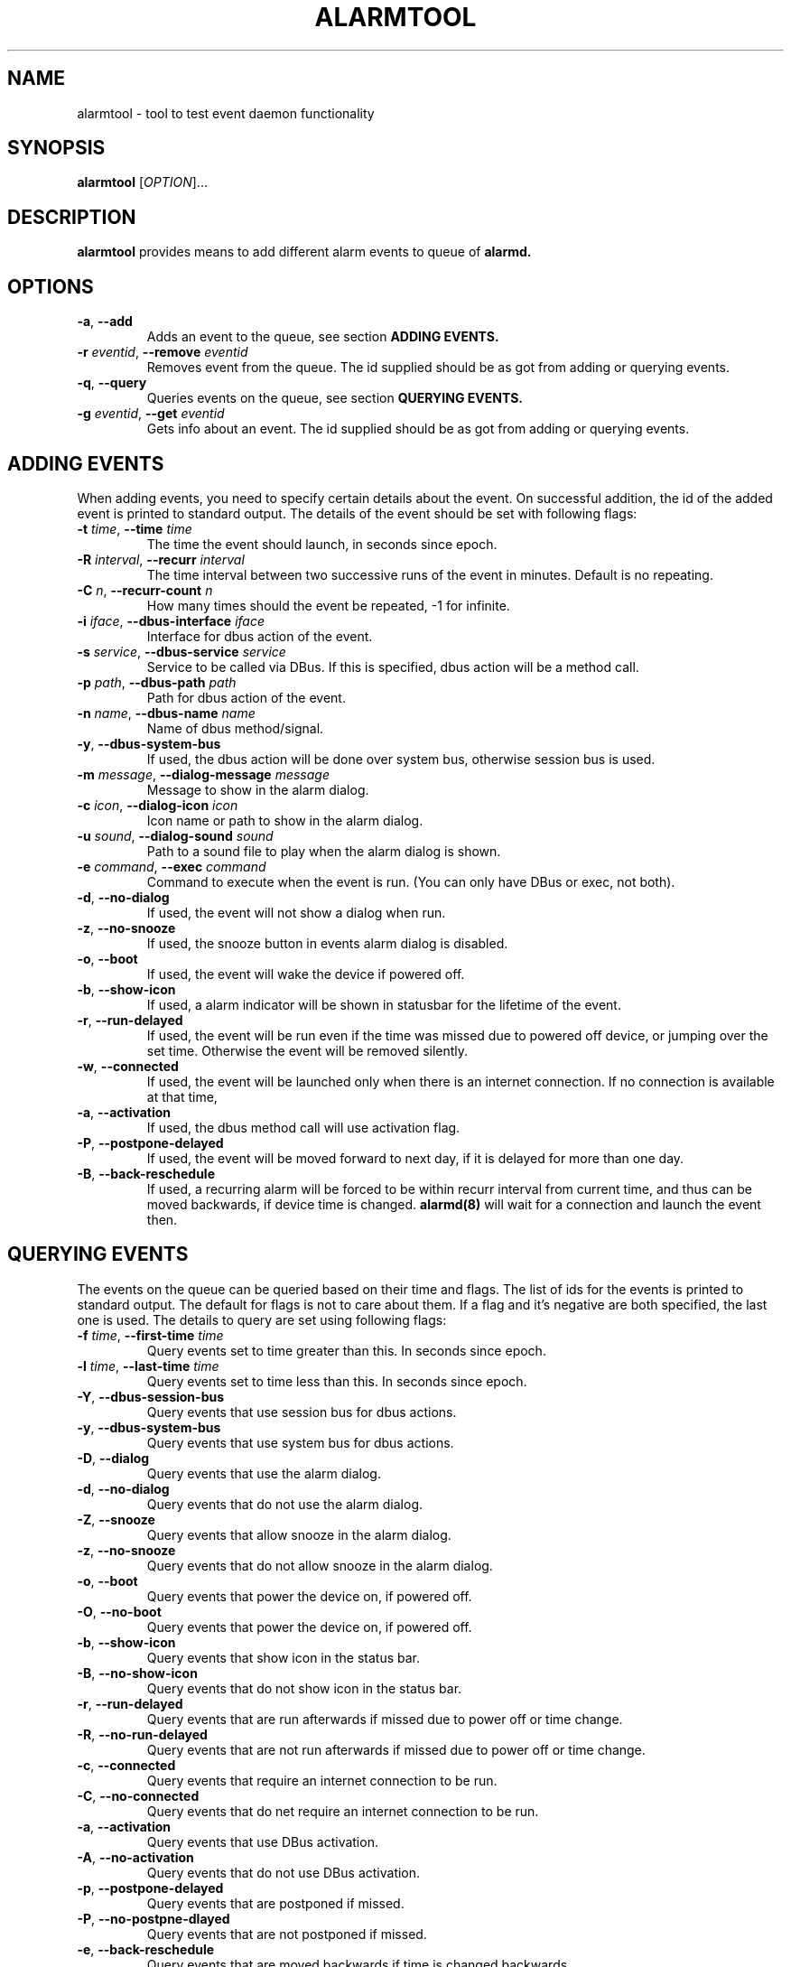 .TH ALARMTOOL 8 "Oct  3, 2006" "Nokia"

.SH NAME
alarmtool \- tool to test event daemon functionality

.SH SYNOPSIS
.B alarmtool
[\fIOPTION\fP]...

.SH DESCRIPTION
.B alarmtool
provides means to add different alarm events to queue of
.B alarmd.

.SH OPTIONS
.TP
\fB\-a\fP, \fB\-\-add\fP
Adds an event to the queue, see section
.B ADDING EVENTS.
.TP
\fB\-r\fP \fIeventid\fP, \fB\-\-remove\fP \fIeventid\fP
Removes event from the queue. The id supplied should be as got from
adding or querying events.
.TP
\fB\-q\fP, \fB\-\-query\fP
Queries events on the queue, see section 
.B QUERYING EVENTS.
.TP
\fB\-g\fP \fIeventid\fP, \fB\-\-get\fP \fIeventid\fP
Gets info about an event. The id supplied should be as got from adding or
querying events.

.SH ADDING EVENTS
When adding events, you need to specify certain details about the event.
On successful addition, the id of the added event is printed to standard
output. The details of the event should be set with following flags:
.TP
\fB\-t\fP \fItime\fP, \fB\-\-time\fP \fItime\fP
The time the event should launch, in seconds since epoch.
.TP
\fB\-R\fP \fIinterval\fP, \fB\-\-recurr\fP \fIinterval\fP
The time interval between two successive runs of the event in minutes.
Default is no repeating.
.TP
\fB\-C\fP \fIn\fP, \fB\-\-recurr-count\fP \fIn\fP
How many times should the event be repeated, \-1 for infinite.
.TP
\fB\-i\fP \fIiface\fP, \fB\-\-dbus-interface\fP \fIiface\fP
Interface for dbus action of the event.
.TP
\fB\-s\fP \fIservice\fP, \fB\-\-dbus-service\fP \fIservice\fP
Service to be called via DBus. If this is specified, dbus action will be a
method call.
.TP
\fB\-p\fP \fIpath\fP, \fB\-\-dbus-path\fP \fIpath\fP
Path for dbus action of the event.
.TP
\fB\-n\fP \fIname\fP, \fB\-\-dbus-name\fP \fIname\fP
Name of dbus method/signal.
.TP
\fB\-y\fP, \fB\-\-dbus-system-bus\fP
If used, the dbus action will be done over system bus, otherwise session
bus is used.
.TP
\fB\-m\fP \fImessage\fP, \fB\-\-dialog-message\fP \fImessage\fP
Message to show in the alarm dialog.
.TP
\fB\-c\fP \fIicon\fP, \fB\-\-dialog-icon\fP \fIicon\fP
Icon name or path to show in the alarm dialog.
.TP
\fB\-u\fP \fIsound\fP, \fB\-\-dialog-sound\fP \fIsound\fP
Path to a sound file to play when the alarm dialog is shown.
.TP
\fB\-e\fP \fIcommand\fP, \fB\-\-exec\fP \fIcommand\fP
Command to execute when the event is run. (You can only have DBus or exec,
not both).
.TP
\fB\-d\fP, \fB\-\-no-dialog\fP
If used, the event will not show a dialog when run.
.TP
\fB\-z\fP, \fB\-\-no-snooze\fP
If used, the snooze button in events alarm dialog is disabled.
.TP
\fB\-o\fP, \fB\-\-boot\fP
If used, the event will wake the device if powered off.
.TP
\fB\-b\fP, \fB\-\-show-icon\fP
If used, a alarm indicator will be shown in statusbar for the lifetime of the
event.
.TP
\fB\-r\fP, \fB\-\-run-delayed\fP
If used, the event will be run even if the time was missed due to powered
off device, or jumping over the set time. Otherwise the event will be removed
silently.
.TP
\fB\-w\fP, \fB\-\-connected\fP
If used, the event will be launched only when there is an internet connection.
If no connection is available at that time,
.TP
\fB\-a\fP, \fB\-\-activation\fP
If used, the dbus method call will use activation flag.
.TP
\fB\-P\fP, \fB\-\-postpone-delayed\fP
If used, the event will be moved forward to next day, if it is delayed for
more than one day.
.TP
\fB\-B\fP, \fB\-\-back-reschedule\fP
If used, a recurring alarm will be forced to be within recurr interval from
current time, and thus can be moved backwards, if device time is changed.
.B alarmd(8)
will wait for a connection and launch the event then.

.SH QUERYING EVENTS
The events on the queue can be queried based on their time and flags. The
list of ids for the events is printed to standard output. The default for
flags is not to care about them. If a flag and it's negative are both
specified, the last one is used. The details to query are set using following
flags:
.TP
\fB\-f\fP \fItime\fP, \fB\-\-first-time\fP \fItime\fP
Query events set to time greater than this. In seconds since epoch.
.TP
\fB\-l\fP \fItime\fP, \fB\-\-last-time\fP \fItime\fP
Query events set to time less than this. In seconds since epoch.
.TP
\fB\-Y\fP, \fB\-\-dbus-session-bus\fP
Query events that use session bus for dbus actions.
.TP
\fB\-y\fP, \fB\-\-dbus-system-bus\fP
Query events that use system bus for dbus actions.
.TP
\fB\-D\fP, \fB\-\-dialog\fP
Query events that use the alarm dialog.
.TP
\fB\-d\fP, \fB\-\-no-dialog\fP
Query events that do not use the alarm dialog.
.TP
\fB\-Z\fP, \fB\-\-snooze\fP
Query events that allow snooze in the alarm dialog.
.TP
\fB\-z\fP, \fB\-\-no-snooze\fP
Query events that do not allow snooze in the alarm dialog.
.TP
\fB\-o\fP, \fB\-\-boot\fP
Query events that power the device on, if powered off.
.TP
\fB\-O\fP, \fB\-\-no-boot\fP
Query events that power the device on, if powered off.
.TP
\fB\-b\fP, \fB\-\-show-icon\fP
Query events that show icon in the status bar.
.TP
\fB\-B\fP, \fB\-\-no-show-icon\fP
Query events that do not show icon in the status bar.
.TP
\fB\-r\fP, \fB\-\-run-delayed\fP
Query events that are run afterwards if missed due to power off or time
change.
.TP
\fB\-R\fP, \fB\-\-no-run-delayed\fP
Query events that are not run afterwards if missed due to power off or time
change.
.TP
\fB\-c\fP, \fB\-\-connected\fP
Query events that require an internet connection to be run.
.TP
\fB\-C\fP, \fB\-\-no-connected\fP
Query events that do net require an internet connection to be run.
.TP
\fB\-a\fP, \fB\-\-activation\fP
Query events that use DBus activation.
.TP
\fB\-A\fP, \fB\-\-no-activation\fP
Query events that do not use DBus activation.
.TP
\fB\-p\fP, \fB\-\-postpone-delayed\fP
Query events that are postponed if missed.
.TP
\fB\-P\fP, \fB\-\-no-postpne-dlayed\fP
Query events that are not postponed if missed.
.TP
\fB\-e\fP, \fB\-\-back-reschedule\fP
Query events that are moved backwards if time is changed backwards.
.TP
\fB\-E\fP, \fB\-\-no-back-reschedule\fP
Query events that are not moved backwards if time is changed backwards.

.SH RETURN VALUE
If an action was successful, the return value will be 0. If there was error
in input 1 is returned, and if an event specified could not be found, \-1.

.SH SEE ALSO
.BR alarmd (8)

.SH HISTORY
Oct  3 2006: Initial version of this manual page.

.SH COPYRIGHT
Copyright \(co 2006 Nokia Corporation.

This is free software; see /usr/share/common-licenses/LGPL-2.1 for license
conditions.  There is NO  warranty;  not even for MERCHANTABILITY or FITNESS
FOR A PARTICULAR PURPOSE.
